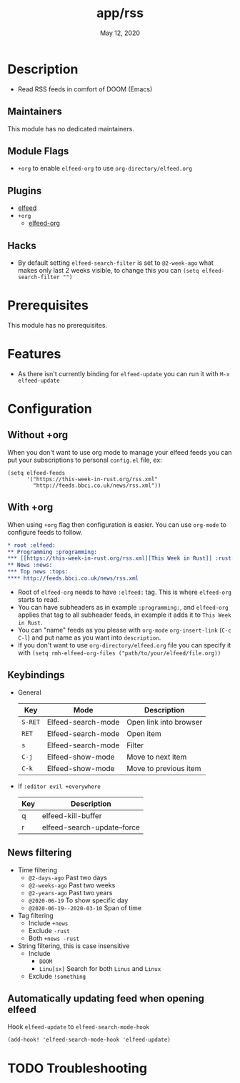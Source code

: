 #+TITLE:   app/rss
#+DATE:    May 12, 2020
#+SINCE:   v2.0.9
#+STARTUP: inlineimages nofold

* Table of Contents :TOC_3:noexport:
- [[#description][Description]]
  - [[#maintainers][Maintainers]]
  - [[#module-flags][Module Flags]]
  - [[#plugins][Plugins]]
  - [[#hacks][Hacks]]
- [[#prerequisites][Prerequisites]]
- [[#features][Features]]
- [[#configuration][Configuration]]
  - [[#without-org][Without +org]]
  - [[#with-org][With +org]]
  - [[#keybindings][Keybindings]]
  - [[#news-filtering][News filtering]]
  - [[#automatically-updating-feed-when-opening-elfeed][Automatically updating feed when opening elfeed]]
- [[#troubleshooting][Troubleshooting]]

* Description
# A summary of what this module does.

+ Read RSS feeds in comfort of DOOM (Emacs)

** Maintainers
This module has no dedicated maintainers.

** Module Flags
+ =+org= to enable ~elfeed-org~ to use ~org-directory/elfeed.org~

** Plugins
# A list of linked plugins
+ [[https://github.com/skeeto/elfeed][elfeed]]
+ =+org=
  + [[https://github.com/remyhonig/elfeed-org][elfeed-org]]

** Hacks
+ By default setting ~elfeed-search-filter~ is set to ~@2-week-ago~ what makes only last 2 weeks visible, to change this you can ~(setq elfeed-search-filter "")~

* Prerequisites
This module has no prerequisites.

* Features
+ As there isn't currently binding for ~elfeed-update~ you can run it with ~M-x elfeed-update~

* Configuration
** Without +org
When you don't want to use org mode to manage your elfeed feeds you can put your subscriptions to personal ~config.el~ file, ex:
#+BEGIN_SRC elisp
(setq elfeed-feeds
      '("https://this-week-in-rust.org/rss.xml"
        "http://feeds.bbci.co.uk/news/rss.xml"))
#+END_SRC

** With +org
When using ~+org~ flag then configuration is easier. You can use ~org-mode~ to configure feeds to follow.
#+BEGIN_SRC org
,* root :elfeed:
,** Programming :programming:
,*** [[https://this-week-in-rust.org/rss.xml][This Week in Rust]] :rust:
,** News :news:
,*** Top news :tops:
,**** http://feeds.bbci.co.uk/news/rss.xml
#+END_SRC
+ Root of ~elfeed-org~ needs to have ~:elfeed:~ tag. This is where ~elfeed-org~ starts to read.
+ You can have subheaders as in example ~:programming:~, and ~elfeed-org~ applies that tag to all subheader feeds, in example it adds it to ~This Week in Rust~.
+ You can "name" feeds as you please with ~org-mode~ ~org-insert-link~ (~C-c C-l~) and put name as you want into ~description~.
+ If you don't want to use ~org-directory/elfeed.org~ file you can specify it with ~(setq rmh-elfeed-org-files ("path/to/your/elfeed/file.org))~

** Keybindings
+ General
  | Key     | Mode               | Description            |
  |---------+--------------------+------------------------|
  | =S-RET= | Elfeed-search-mode | Open link into browser |
  | =RET=   | Elfeed-search-mode | Open item              |
  | =s=     | Elfeed-search-mode | Filter                 |
  | =C-j=   | Elfeed-show-mode   | Move to next item      |
  | =C-k=   | Elfeed-show-mode   | Move to previous item  |

+ If ~:editor evil +everywhere~
  | Key | Description                 |
  |-----+-----------------------------|
  | q   | elfeed-kill-buffer          |
  | r   | elfeed-search-update--force |
 
** News filtering
+ Time filtering
  + ~@2-days-ago~ Past two days
  + ~@2-weeks-ago~ Past two weeks
  + ~@2-years-ago~ Past two years
  + ~@2020-06-19~ To show specific day
  + ~@2020-06-19--2020-03-10~ Span of time
+ Tag filtering
  + Include ~+news~
  + Exclude ~-rust~
  + Both ~+news -rust~
+ String filtering, this is case insensitive
  + Include
    + ~DOOM~
    + ~Linu[sx]~ Search for both ~Linus~ and ~Linux~
  + Exclude ~!something~

** Automatically updating feed when opening elfeed
Hook ~elfeed-update~ to ~elfeed-search-mode-hook~
#+BEGIN_SRC elisp
(add-hook! 'elfeed-search-mode-hook 'elfeed-update)
#+END_SRC

* TODO Troubleshooting
